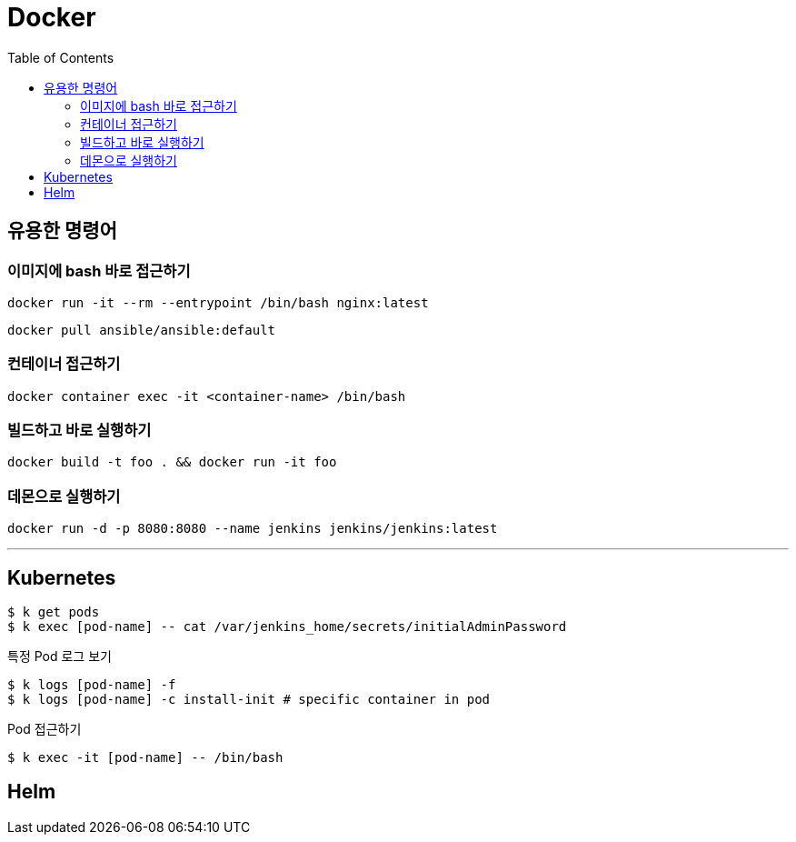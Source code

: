 = Docker
:toc:

== 유용한 명령어

=== 이미지에 bash 바로 접근하기

[source, bash]
----
docker run -it --rm --entrypoint /bin/bash nginx:latest
----

[source, bash]
----
docker pull ansible/ansible:default
----

=== 컨테이너 접근하기

[source, bash]
----
docker container exec -it <container-name> /bin/bash
----

=== 빌드하고 바로 실행하기

[source, bash]
----
docker build -t foo . && docker run -it foo
----

=== 데몬으로 실행하기

[source, bash]
----
docker run -d -p 8080:8080 --name jenkins jenkins/jenkins:latest 
----

---

== Kubernetes

[source, bash]
----
$ k get pods
$ k exec [pod-name] -- cat /var/jenkins_home/secrets/initialAdminPassword
----

[source, bash]
.특정 Pod 로그 보기
----
$ k logs [pod-name] -f
$ k logs [pod-name] -c install-init # specific container in pod
----

[source, bash]
.Pod 접근하기
----
$ k exec -it [pod-name] -- /bin/bash
----

== Helm
